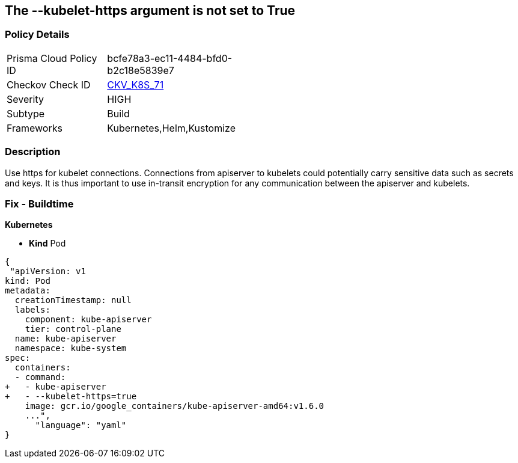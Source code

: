 == The --kubelet-https argument is not set to True
// '--kubelet-https' argument not set to True


=== Policy Details 

[width=45%]
[cols="1,1"]
|=== 
|Prisma Cloud Policy ID 
| bcfe78a3-ec11-4484-bfd0-b2c18e5839e7

|Checkov Check ID 
| https://github.com/bridgecrewio/checkov/tree/master/checkov/kubernetes/checks/resource/k8s/ApiServerKubeletHttps.py[CKV_K8S_71]

|Severity
|HIGH

|Subtype
|Build

|Frameworks
|Kubernetes,Helm,Kustomize

|=== 

////
Bridgecrew
Prisma Cloud
* The --kubelet-https argument is not set to True* 



=== Policy Details 

[width=45%]
[cols="1,1"]
|=== 
|Prisma Cloud Policy ID 
| bcfe78a3-ec11-4484-bfd0-b2c18e5839e7

|Checkov Check ID 
| https://github.com/bridgecrewio/checkov/tree/master/checkov/kubernetes/checks/resource/k8s/ApiServerKubeletHttps.py [CKV_K8S_71]

|Severity
|HIGH

|Subtype
|Build

|Frameworks
|Kubernetes,Helm,Kustomize

|=== 
////


=== Description 


Use https for kubelet connections.
Connections from apiserver to kubelets could potentially carry sensitive data such as secrets and keys.
It is thus important to use in-transit encryption for any communication between the apiserver and kubelets.

=== Fix - Buildtime


*Kubernetes* 


* *Kind* Pod


[source,yaml]
----
{
 "apiVersion: v1
kind: Pod
metadata:
  creationTimestamp: null
  labels:
    component: kube-apiserver
    tier: control-plane
  name: kube-apiserver
  namespace: kube-system
spec:
  containers:
  - command:
+   - kube-apiserver
+   - --kubelet-https=true
    image: gcr.io/google_containers/kube-apiserver-amd64:v1.6.0
    ...",
      "language": "yaml"
}
----

